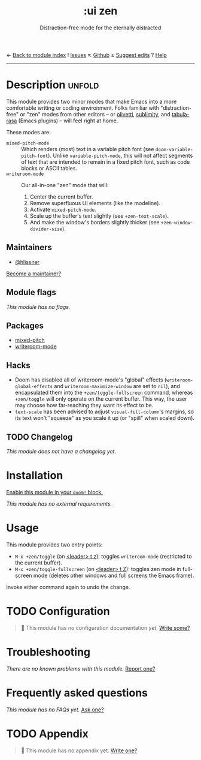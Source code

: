 ← [[doom-module-index:][Back to module index]]               ! [[doom-module-issues:::ui zen][Issues]]  ↖ [[doom-repo:tree/develop/modules/ui/zen/][Github]]  ± [[doom-suggest-edit:][Suggest edits]]  ? [[doom-help-modules:][Help]]
--------------------------------------------------------------------------------
#+TITLE:    :ui zen
#+SUBTITLE: Distraction-free mode for the eternally distracted
#+CREATED:  December 20, 2019
#+SINCE:    21.12.0

* Description :unfold:
This module provides two minor modes that make Emacs into a more comfortable
writing or coding environment. Folks familiar with "distraction-free" or "zen"
modes from other editors -- or [[doom-package:][olivetti]], [[doom-package:][sublimity]], and [[doom-package:][tabula-rasa]] (Emacs
plugins) -- will feel right at home.

These modes are:
- ~mixed-pitch-mode~ ::
  Which renders (most) text in a variable pitch font (see
  ~doom-variable-pitch-font~). Unlike ~variable-pitch-mode~, this will not
  affect segments of text that are intended to remain in a fixed pitch font,
  such as code blocks or ASCII tables.
- ~writeroom-mode~ ::
  Our all-in-one "zen" mode that will:
  1. Center the current buffer.
  2. Remove superfluous UI elements (like the modeline).
  3. Activate ~mixed-pitch-mode~.
  4. Scale up the buffer's text slightly (see ~+zen-text-scale~).
  5. And make the window's borders slightly thicker (see
     ~+zen-window-divider-size~).
     
** Maintainers
- [[doom-user:][@hlissner]]

[[doom-contrib-maintainer:][Become a maintainer?]]

** Module flags
/This module has no flags./

** Packages
- [[doom-package:][mixed-pitch]]
- [[doom-package:][writeroom-mode]]

** Hacks
+ Doom has disabled all of writeroom-mode's "global" effects
  (~writeroom-global-effects~ and ~writeroom-maximize-window~ are set to ~nil~),
  and encapsulated them into the ~+zen/toggle-fullscreen~ command, whereas
  ~+zen/toggle~ will only operate on the current buffer. This way, the user may
  choose how far-reaching they want its effect to be.
+ ~text-scale~ has been advised to adjust ~visual-fill-column~'s margins, so its
  text won't "squeeze" as you scale it up (or "spill" when scaled down).

** TODO Changelog
# This section will be machine generated. Don't edit it by hand.
/This module does not have a changelog yet./

* Installation
[[id:01cffea4-3329-45e2-a892-95a384ab2338][Enable this module in your ~doom!~ block.]]

/This module has no external requirements./

* Usage
This module provides two entry points:

- ~M-x +zen/toggle~ (on [[kbd:][<leader> t z]]): toggles ~writeroom-mode~ (restricted to
  the current buffer).
- ~M-x +zen/toggle-fullscreen~ (on [[kbd:][<leader> t Z]]): toggles zen mode in
  full-screen mode (deletes other windows and full screens the Emacs frame).

Invoke either command again to undo the change.

* TODO Configuration
#+begin_quote
🔨 This module has no configuration documentation yet. [[doom-contrib-module:][Write some?]]
#+end_quote

* Troubleshooting
/There are no known problems with this module./ [[doom-report:][Report one?]]

* Frequently asked questions
/This module has no FAQs yet./ [[doom-suggest-faq:][Ask one?]]

* TODO Appendix
#+begin_quote
🔨 This module has no appendix yet. [[doom-contrib-module:][Write one?]]
#+end_quote
